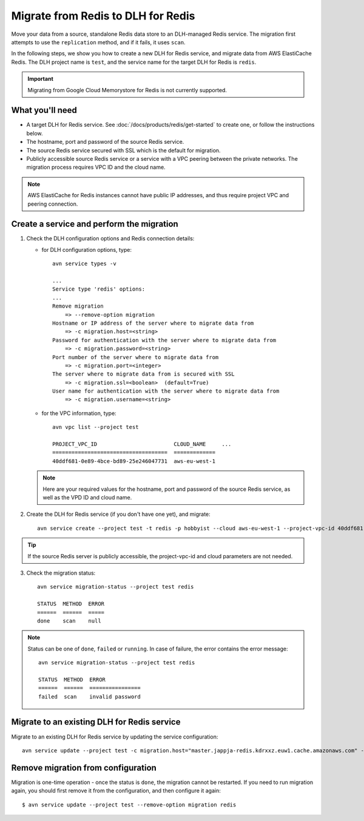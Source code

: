 Migrate from Redis to DLH for Redis
=====================================

Move your data from a source, standalone Redis data store to an DLH-managed Redis service. The migration first attempts to use the ``replication`` method, and if it fails, it uses ``scan``. 

In the following steps, we show you how to create a new DLH for Redis service, and migrate data from AWS ElastiCache Redis. The DLH project name is ``test``, and the service name for the target DLH for Redis is ``redis``.

.. Important::
        Migrating from Google Cloud Memorystore for Redis is not currently supported.


What you'll need
----------------

* A target DLH for Redis service. See :doc:`/docs/products/redis/get-started` to create one, or follow the instructions below.

* The hostname, port and password of the source Redis service. 

* The source Redis service secured with SSL which is the default for migration.

* Publicly accessible source Redis service or a service with a VPC peering between the private networks. The migration process requires VPC ID and the cloud name. 

.. Note::
        AWS ElastiCache for Redis instances cannot have public IP addresses, and thus require project VPC and peering connection.



Create a service and perform the migration
-------------------------------------------------

1. Check the DLH configuration options and Redis connection details:

   - for DLH configuration options, type::

         avn service types -v

         ...
         Service type 'redis' options:
         ...
         Remove migration
             => --remove-option migration
         Hostname or IP address of the server where to migrate data from 
             => -c migration.host=<string>
         Password for authentication with the server where to migrate data from
             => -c migration.password=<string>
         Port number of the server where to migrate data from
             => -c migration.port=<integer>
         The server where to migrate data from is secured with SSL
             => -c migration.ssl=<boolean>  (default=True)
         User name for authentication with the server where to migrate data from
             => -c migration.username=<string>

   - for the VPC information, type::

         avn vpc list --project test

         PROJECT_VPC_ID                        CLOUD_NAME     ...
         ====================================  =============
         40ddf681-0e89-4bce-bd89-25e246047731  aws-eu-west-1

   .. Note::
          Here are your required values for the hostname, port and password of the source Redis service, as well as the VPD ID and cloud name. 

2. Create the DLH for Redis service (if you don't have one yet), and migrate::

    avn service create --project test -t redis -p hobbyist --cloud aws-eu-west-1 --project-vpc-id 40ddf681-0e89-4bce-bd89-25e246047731 -c migration.host="master.jappja-redis.kdrxxz.euw1.cache.amazonaws.com" -c migration.port=6379 -c migration.password=<password> redis

.. Tip::
        If the source Redis server is publicly accessible, the project-vpc-id and cloud parameters are not needed.

3. Check the migration status::

    avn service migration-status --project test redis

    STATUS  METHOD  ERROR
    ======  ======  =====
    done    scan    null


.. Note::
        Status can be one of ``done``, ``failed`` or ``running``. In case of failure, the error contains the error message::

            avn service migration-status --project test redis

            STATUS  METHOD  ERROR           
            ======  ======  ================
            failed  scan    invalid password


Migrate to an existing DLH for Redis service
----------------------------------------------------

Migrate to an existing DLH for Redis service by updating the service configuration::

    avn service update --project test -c migration.host="master.jappja-redis.kdrxxz.euw1.cache.amazonaws.com" -c migration.port=6379 -c migration.password=<password> redis

Remove migration from configuration
---------------------------------------------

Migration is one-time operation - once the status is ``done``, the migration cannot be restarted. If you need to run migration again, you should first remove it from the configuration, and then configure it again::

    $ avn service update --project test --remove-option migration redis
